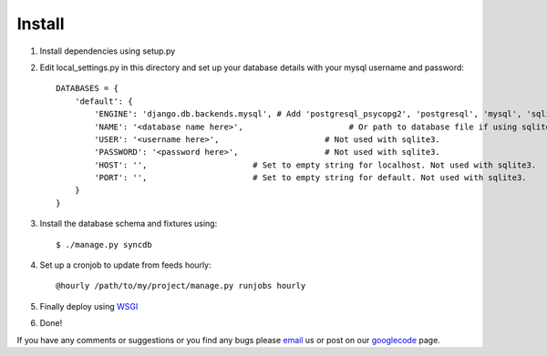 =======
Install
=======

1. Install dependencies using setup.py
2. Edit local_settings.py in this directory and set up your database details with your mysql username and password::

    DATABASES = {
        'default': {
            'ENGINE': 'django.db.backends.mysql', # Add 'postgresql_psycopg2', 'postgresql', 'mysql', 'sqlite3' or 'oracle'.
            'NAME': '<database name here>',                      # Or path to database file if using sqlite3.
            'USER': '<username here>',                      # Not used with sqlite3.
            'PASSWORD': '<password here>',                  # Not used with sqlite3.
            'HOST': '',                      # Set to empty string for localhost. Not used with sqlite3.
            'PORT': '',                      # Set to empty string for default. Not used with sqlite3.
        }
    }

3. Install the database schema and fixtures using::

    $ ./manage.py syncdb

4. Set up a cronjob to update from feeds hourly::

    @hourly /path/to/my/project/manage.py runjobs hourly
    
5. Finally deploy using `WSGI`_
6. Done!

If you have any comments or suggestions or you find any bugs please `email`_ us or post on our `googlecode`_ page.

.. _WSGI: https://docs.djangoproject.com/en/dev/howto/deployment/wsgi/
.. _googlecode: http://code.google.com/p/panfeed
.. _email: panfeed@gmail.com
